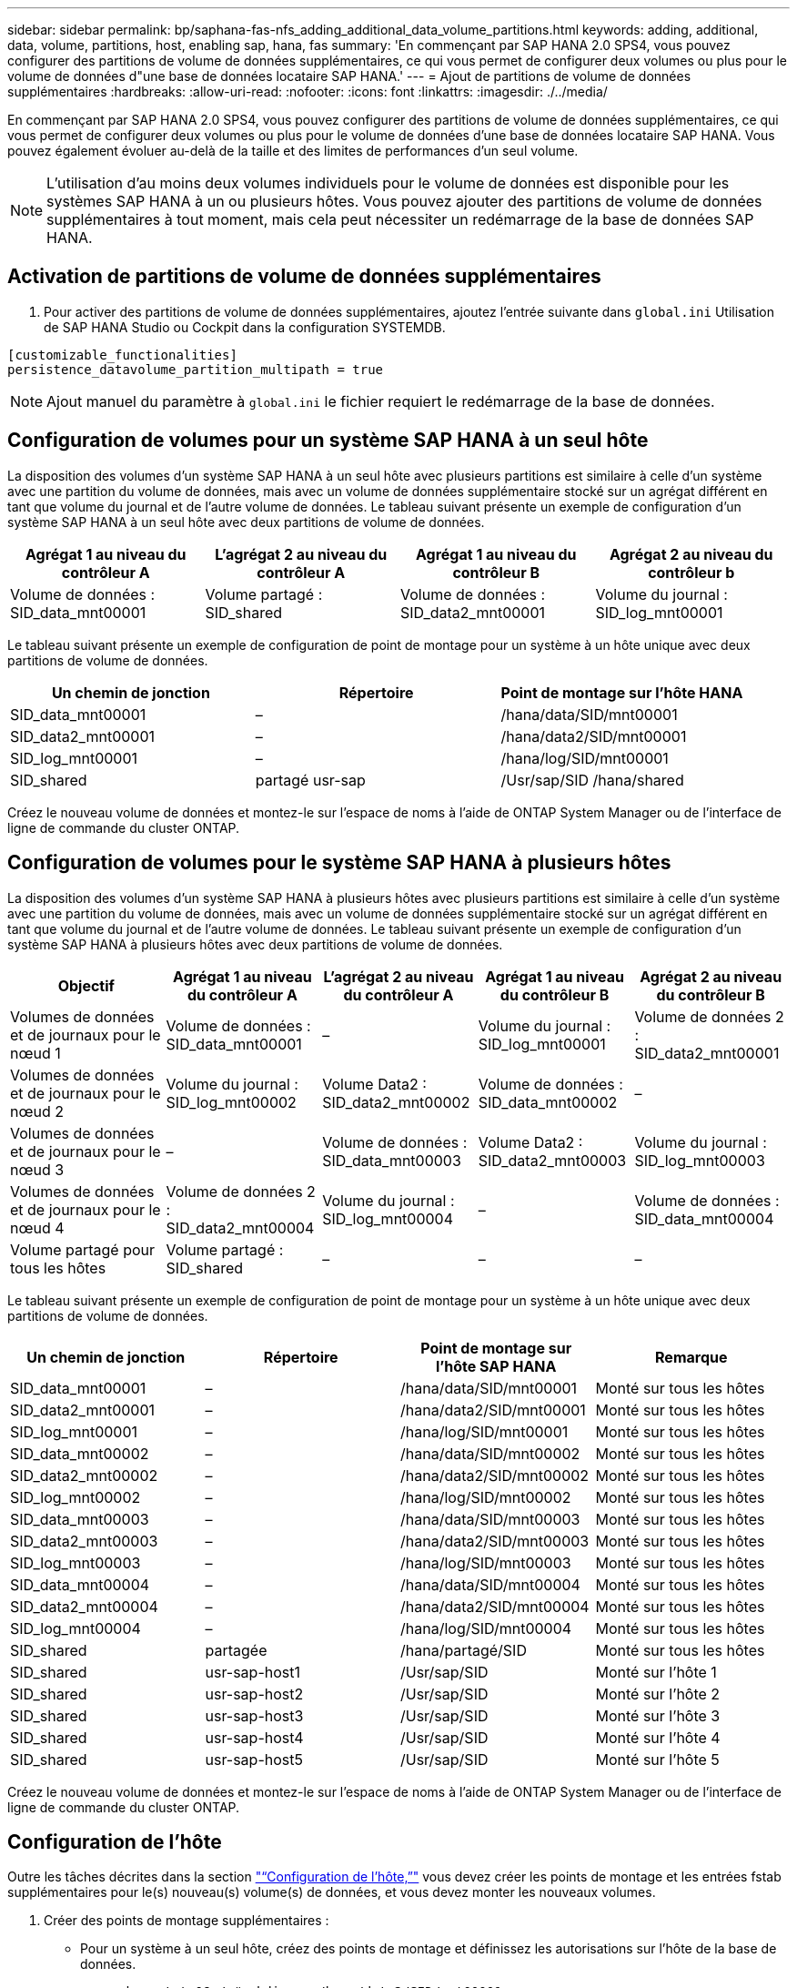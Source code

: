 ---
sidebar: sidebar 
permalink: bp/saphana-fas-nfs_adding_additional_data_volume_partitions.html 
keywords: adding, additional, data, volume, partitions, host, enabling sap, hana, fas 
summary: 'En commençant par SAP HANA 2.0 SPS4, vous pouvez configurer des partitions de volume de données supplémentaires, ce qui vous permet de configurer deux volumes ou plus pour le volume de données d"une base de données locataire SAP HANA.' 
---
= Ajout de partitions de volume de données supplémentaires
:hardbreaks:
:allow-uri-read: 
:nofooter: 
:icons: font
:linkattrs: 
:imagesdir: ./../media/


[role="lead"]
En commençant par SAP HANA 2.0 SPS4, vous pouvez configurer des partitions de volume de données supplémentaires, ce qui vous permet de configurer deux volumes ou plus pour le volume de données d'une base de données locataire SAP HANA. Vous pouvez également évoluer au-delà de la taille et des limites de performances d'un seul volume.


NOTE: L'utilisation d'au moins deux volumes individuels pour le volume de données est disponible pour les systèmes SAP HANA à un ou plusieurs hôtes. Vous pouvez ajouter des partitions de volume de données supplémentaires à tout moment, mais cela peut nécessiter un redémarrage de la base de données SAP HANA.



== Activation de partitions de volume de données supplémentaires

. Pour activer des partitions de volume de données supplémentaires, ajoutez l'entrée suivante dans `global.ini` Utilisation de SAP HANA Studio ou Cockpit dans la configuration SYSTEMDB.


....
[customizable_functionalities]
persistence_datavolume_partition_multipath = true
....

NOTE: Ajout manuel du paramètre à `global.ini` le fichier requiert le redémarrage de la base de données.



== Configuration de volumes pour un système SAP HANA à un seul hôte

La disposition des volumes d'un système SAP HANA à un seul hôte avec plusieurs partitions est similaire à celle d'un système avec une partition du volume de données, mais avec un volume de données supplémentaire stocké sur un agrégat différent en tant que volume du journal et de l'autre volume de données. Le tableau suivant présente un exemple de configuration d'un système SAP HANA à un seul hôte avec deux partitions de volume de données.

|===
| Agrégat 1 au niveau du contrôleur A | L'agrégat 2 au niveau du contrôleur A | Agrégat 1 au niveau du contrôleur B | Agrégat 2 au niveau du contrôleur b 


| Volume de données : SID_data_mnt00001 | Volume partagé : SID_shared | Volume de données : SID_data2_mnt00001 | Volume du journal : SID_log_mnt00001 
|===
Le tableau suivant présente un exemple de configuration de point de montage pour un système à un hôte unique avec deux partitions de volume de données.

|===
| Un chemin de jonction | Répertoire | Point de montage sur l'hôte HANA 


| SID_data_mnt00001 | – | /hana/data/SID/mnt00001 


| SID_data2_mnt00001 | – | /hana/data2/SID/mnt00001 


| SID_log_mnt00001 | – | /hana/log/SID/mnt00001 


| SID_shared | partagé usr-sap | /Usr/sap/SID /hana/shared 
|===
Créez le nouveau volume de données et montez-le sur l'espace de noms à l'aide de ONTAP System Manager ou de l'interface de ligne de commande du cluster ONTAP.



== Configuration de volumes pour le système SAP HANA à plusieurs hôtes

La disposition des volumes d'un système SAP HANA à plusieurs hôtes avec plusieurs partitions est similaire à celle d'un système avec une partition du volume de données, mais avec un volume de données supplémentaire stocké sur un agrégat différent en tant que volume du journal et de l'autre volume de données. Le tableau suivant présente un exemple de configuration d'un système SAP HANA à plusieurs hôtes avec deux partitions de volume de données.

|===
| Objectif | Agrégat 1 au niveau du contrôleur A | L'agrégat 2 au niveau du contrôleur A | Agrégat 1 au niveau du contrôleur B | Agrégat 2 au niveau du contrôleur B 


| Volumes de données et de journaux pour le nœud 1 | Volume de données : SID_data_mnt00001 | – | Volume du journal : SID_log_mnt00001 | Volume de données 2 : SID_data2_mnt00001 


| Volumes de données et de journaux pour le nœud 2 | Volume du journal : SID_log_mnt00002 | Volume Data2 : SID_data2_mnt00002 | Volume de données : SID_data_mnt00002 | – 


| Volumes de données et de journaux pour le nœud 3 | – | Volume de données : SID_data_mnt00003 | Volume Data2 : SID_data2_mnt00003 | Volume du journal : SID_log_mnt00003 


| Volumes de données et de journaux pour le nœud 4 | Volume de données 2 : SID_data2_mnt00004 | Volume du journal : SID_log_mnt00004 | – | Volume de données : SID_data_mnt00004 


| Volume partagé pour tous les hôtes | Volume partagé : SID_shared | – | – | – 
|===
Le tableau suivant présente un exemple de configuration de point de montage pour un système à un hôte unique avec deux partitions de volume de données.

|===
| Un chemin de jonction | Répertoire | Point de montage sur l'hôte SAP HANA | Remarque 


| SID_data_mnt00001 | – | /hana/data/SID/mnt00001 | Monté sur tous les hôtes 


| SID_data2_mnt00001 | – | /hana/data2/SID/mnt00001 | Monté sur tous les hôtes 


| SID_log_mnt00001 | – | /hana/log/SID/mnt00001 | Monté sur tous les hôtes 


| SID_data_mnt00002 | – | /hana/data/SID/mnt00002 | Monté sur tous les hôtes 


| SID_data2_mnt00002 | – | /hana/data2/SID/mnt00002 | Monté sur tous les hôtes 


| SID_log_mnt00002 | – | /hana/log/SID/mnt00002 | Monté sur tous les hôtes 


| SID_data_mnt00003 | – | /hana/data/SID/mnt00003 | Monté sur tous les hôtes 


| SID_data2_mnt00003 | – | /hana/data2/SID/mnt00003 | Monté sur tous les hôtes 


| SID_log_mnt00003 | – | /hana/log/SID/mnt00003 | Monté sur tous les hôtes 


| SID_data_mnt00004 | – | /hana/data/SID/mnt00004 | Monté sur tous les hôtes 


| SID_data2_mnt00004 | – | /hana/data2/SID/mnt00004 | Monté sur tous les hôtes 


| SID_log_mnt00004 | – | /hana/log/SID/mnt00004 | Monté sur tous les hôtes 


| SID_shared | partagée | /hana/partagé/SID | Monté sur tous les hôtes 


| SID_shared | usr-sap-host1 | /Usr/sap/SID | Monté sur l'hôte 1 


| SID_shared | usr-sap-host2 | /Usr/sap/SID | Monté sur l'hôte 2 


| SID_shared | usr-sap-host3 | /Usr/sap/SID | Monté sur l'hôte 3 


| SID_shared | usr-sap-host4 | /Usr/sap/SID | Monté sur l'hôte 4 


| SID_shared | usr-sap-host5 | /Usr/sap/SID | Monté sur l'hôte 5 
|===
Créez le nouveau volume de données et montez-le sur l'espace de noms à l'aide de ONTAP System Manager ou de l'interface de ligne de commande du cluster ONTAP.



== Configuration de l'hôte

Outre les tâches décrites dans la section link:saphana-fas-nfs_host_setup.html["“Configuration de l'hôte,”"] vous devez créer les points de montage et les entrées fstab supplémentaires pour le(s) nouveau(s) volume(s) de données, et vous devez monter les nouveaux volumes.

. Créer des points de montage supplémentaires :
+
** Pour un système à un seul hôte, créez des points de montage et définissez les autorisations sur l'hôte de la base de données.
+
....
sapcc-hana-tst-06:/ # mkdir -p /hana/data2/SID/mnt00001
sapcc-hana-tst-06:/ # chmod –R 777 /hana/data2/SID
....
** Pour un système à plusieurs hôtes, créez des points de montage et définissez les autorisations sur tous les hôtes de travail et de secours. L'exemple de commandes suivant est destiné à un système HANA à plusieurs hôtes 2+1.
+
*** Hôte du premier employé :
+
....
sapcc-hana-tst-06:~ # mkdir -p /hana/data2/SID/mnt00001
sapcc-hana-tst-06:~ # mkdir -p /hana/data2/SID/mnt00002
sapcc-hana-tst-06:~ # chmod -R 777 /hana/data2/SID
....
*** Second hôte de travail :
+
....
sapcc-hana-tst-07:~ # mkdir -p /hana/data2/SID/mnt00001
sapcc-hana-tst-07:~ # mkdir -p /hana/data2/SID/mnt00002
sapcc-hana-tst-07:~ # chmod -R 777 /hana/data2/SID
....
*** Hôte de secours :
+
....
sapcc-hana-tst-07:~ # mkdir -p /hana/data2/SID/mnt00001
sapcc-hana-tst-07:~ # mkdir -p /hana/data2/SID/mnt00002
sapcc-hana-tst-07:~ # chmod -R 777 /hana/data2/SID
....




. Ajoutez les systèmes de fichiers supplémentaires à la `/etc/fstab` fichier de configuration sur tous les hôtes. Voici un exemple pour un système à un seul hôte utilisant NFSv4.1 :
+
....
<storage-vif-data02>:/SID_data2_mnt00001 /hana/data2/SID/mnt00001 nfs rw,vers=4,
minorversion=1,hard,timeo=600,rsize=1048576,wsize=262144,bg,noatime,lock 0 0
....
+

NOTE: Utilisez une interface virtuelle de stockage différente pour vous connecter à chaque volume de données afin de vous assurer que différentes sessions TCP sont utilisées pour chaque volume. Vous pouvez également utiliser l'option de montage nconnect si elle est disponible pour votre système d'exploitation.

. Pour monter les systèmes de fichiers, exécutez le `mount –a` commande.




== Ajout d'une partition de volume de données supplémentaire

Exécutez l'instruction SQL suivante sur la base de données du locataire pour ajouter une partition de volume de données supplémentaire à la base de données de votre locataire. Utilisez le chemin d'accès à d'autres volumes :

....
ALTER SYSTEM ALTER DATAVOLUME ADD PARTITION PATH '/hana/data2/SID/';
....
image::saphana-fas-nfs_image19.jpg[Erreur : image graphique manquante]
